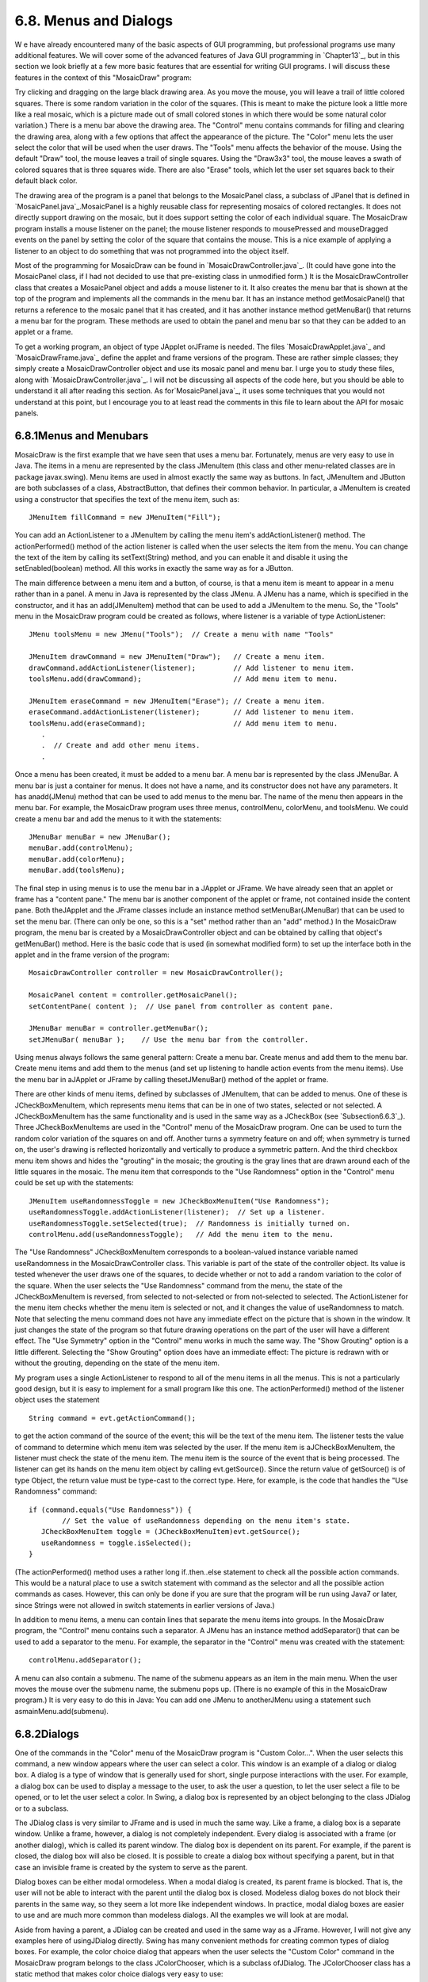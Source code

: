 
6.8. Menus and Dialogs
----------------------



W e have already encountered many of the basic aspects of GUI
programming, but professional programs use many additional features.
We will cover some of the advanced features of Java GUI programming in
`Chapter13`_, but in this section we look briefly at a few more basic
features that are essential for writing GUI programs. I will discuss
these features in the context of this "MosaicDraw" program:



Try clicking and dragging on the large black drawing area. As you move
the mouse, you will leave a trail of little colored squares. There is
some random variation in the color of the squares. (This is meant to
make the picture look a little more like a real mosaic, which is a
picture made out of small colored stones in which there would be some
natural color variation.) There is a menu bar above the drawing area.
The "Control" menu contains commands for filling and clearing the
drawing area, along with a few options that affect the appearance of
the picture. The "Color" menu lets the user select the color that will
be used when the user draws. The "Tools" menu affects the behavior of
the mouse. Using the default "Draw" tool, the mouse leaves a trail of
single squares. Using the "Draw3x3" tool, the mouse leaves a swath of
colored squares that is three squares wide. There are also "Erase"
tools, which let the user set squares back to their default black
color.

The drawing area of the program is a panel that belongs to the
MosaicPanel class, a subclass of JPanel that is defined in
`MosaicPanel.java`_.MosaicPanel is a highly reusable class for
representing mosaics of colored rectangles. It does not directly
support drawing on the mosaic, but it does support setting the color
of each individual square. The MosaicDraw program installs a mouse
listener on the panel; the mouse listener responds to mousePressed and
mouseDragged events on the panel by setting the color of the square
that contains the mouse. This is a nice example of applying a listener
to an object to do something that was not programmed into the object
itself.

Most of the programming for MosaicDraw can be found in
`MosaicDrawController.java`_. (It could have gone into the MosaicPanel
class, if I had not decided to use that pre-existing class in
unmodified form.) It is the MosaicDrawController class that creates a
MosaicPanel object and adds a mouse listener to it. It also creates
the menu bar that is shown at the top of the program and implements
all the commands in the menu bar. It has an instance method
getMosaicPanel() that returns a reference to the mosaic panel that it
has created, and it has another instance method getMenuBar() that
returns a menu bar for the program. These methods are used to obtain
the panel and menu bar so that they can be added to an applet or a
frame.

To get a working program, an object of type JApplet orJFrame is
needed. The files `MosaicDrawApplet.java`_ and `MosaicDrawFrame.java`_
define the applet and frame versions of the program. These are rather
simple classes; they simply create a MosaicDrawController object and
use its mosaic panel and menu bar. I urge you to study these files,
along with `MosaicDrawController.java`_. I will not be discussing all
aspects of the code here, but you should be able to understand it all
after reading this section. As for`MosaicPanel.java`_, it uses some
techniques that you would not understand at this point, but I
encourage you to at least read the comments in this file to learn
about the API for mosaic panels.





6.8.1Menus and Menubars
~~~~~~~~~~~~~~~~~~~~~~~

MosaicDraw is the first example that we have seen that uses a menu
bar. Fortunately, menus are very easy to use in Java. The items in a
menu are represented by the class JMenuItem (this class and other
menu-related classes are in package javax.swing). Menu items are used
in almost exactly the same way as buttons. In fact, JMenuItem and
JButton are both subclasses of a class, AbstractButton, that defines
their common behavior. In particular, a JMenuItem is created using a
constructor that specifies the text of the menu item, such as:


::

    JMenuItem fillCommand = new JMenuItem("Fill");


You can add an ActionListener to a JMenuItem by calling the menu
item's addActionListener() method. The actionPerformed() method of the
action listener is called when the user selects the item from the
menu. You can change the text of the item by calling its
setText(String) method, and you can enable it and disable it using the
setEnabled(boolean) method. All this works in exactly the same way as
for a JButton.

The main difference between a menu item and a button, of course, is
that a menu item is meant to appear in a menu rather than in a panel.
A menu in Java is represented by the class JMenu. A JMenu has a name,
which is specified in the constructor, and it has an add(JMenuItem)
method that can be used to add a JMenuItem to the menu. So, the
"Tools" menu in the MosaicDraw program could be created as follows,
where listener is a variable of type ActionListener:


::

    JMenu toolsMenu = new JMenu("Tools");  // Create a menu with name "Tools"
    
    JMenuItem drawCommand = new JMenuItem("Draw");   // Create a menu item.
    drawCommand.addActionListener(listener);         // Add listener to menu item.
    toolsMenu.add(drawCommand);                      // Add menu item to menu.
    
    JMenuItem eraseCommand = new JMenuItem("Erase"); // Create a menu item.
    eraseCommand.addActionListener(listener);        // Add listener to menu item.
    toolsMenu.add(eraseCommand);                     // Add menu item to menu.
       .
       .  // Create and add other menu items.
       .


Once a menu has been created, it must be added to a menu bar. A menu
bar is represented by the class JMenuBar. A menu bar is just a
container for menus. It does not have a name, and its constructor does
not have any parameters. It has anadd(JMenu) method that can be used
to add menus to the menu bar. The name of the menu then appears in the
menu bar. For example, the MosaicDraw program uses three menus,
controlMenu, colorMenu, and toolsMenu. We could create a menu bar and
add the menus to it with the statements:


::

    JMenuBar menuBar = new JMenuBar();
    menuBar.add(controlMenu);
    menuBar.add(colorMenu);
    menuBar.add(toolsMenu);


The final step in using menus is to use the menu bar in a JApplet or
JFrame. We have already seen that an applet or frame has a "content
pane." The menu bar is another component of the applet or frame, not
contained inside the content pane. Both theJApplet and the JFrame
classes include an instance method setMenuBar(JMenuBar) that can be
used to set the menu bar. (There can only be one, so this is a "set"
method rather than an "add" method.) In the MosaicDraw program, the
menu bar is created by a MosaicDrawController object and can be
obtained by calling that object's getMenuBar() method. Here is the
basic code that is used (in somewhat modified form) to set up the
interface both in the applet and in the frame version of the program:


::

    MosaicDrawController controller = new MosaicDrawController();
    
    MosaicPanel content = controller.getMosaicPanel();
    setContentPane( content );  // Use panel from controller as content pane.
       
    JMenuBar menuBar = controller.getMenuBar();
    setJMenuBar( menuBar );    // Use the menu bar from the controller.


Using menus always follows the same general pattern: Create a menu
bar. Create menus and add them to the menu bar. Create menu items and
add them to the menus (and set up listening to handle action events
from the menu items). Use the menu bar in aJApplet or JFrame by
calling thesetJMenuBar() method of the applet or frame.




There are other kinds of menu items, defined by subclasses of
JMenuItem, that can be added to menus. One of these is
JCheckBoxMenuItem, which represents menu items that can be in one of
two states, selected or not selected. A JCheckBoxMenuItem has the same
functionality and is used in the same way as a JCheckBox (see
`Subsection6.6.3`_). Three JCheckBoxMenuItems are used in the
"Control" menu of the MosaicDraw program. One can be used to turn the
random color variation of the squares on and off. Another turns a
symmetry feature on and off; when symmetry is turned on, the user's
drawing is reflected horizontally and vertically to produce a
symmetric pattern. And the third checkbox menu item shows and hides
the "grouting" in the mosaic; the grouting is the gray lines that are
drawn around each of the little squares in the mosaic. The menu item
that corresponds to the "Use Randomness" option in the "Control" menu
could be set up with the statements:


::

    JMenuItem useRandomnessToggle = new JCheckBoxMenuItem("Use Randomness");
    useRandomnessToggle.addActionListener(listener);  // Set up a listener.
    useRandomnessToggle.setSelected(true);  // Randomness is initially turned on.
    controlMenu.add(useRandomnessToggle);   // Add the menu item to the menu.


The "Use Randomness" JCheckBoxMenuItem corresponds to a boolean-valued
instance variable named useRandomness in the MosaicDrawController
class. This variable is part of the state of the controller object.
Its value is tested whenever the user draws one of the squares, to
decide whether or not to add a random variation to the color of the
square. When the user selects the "Use Randomness" command from the
menu, the state of the JCheckBoxMenuItem is reversed, from selected to
not-selected or from not-selected to selected. The ActionListener for
the menu item checks whether the menu item is selected or not, and it
changes the value of useRandomness to match. Note that selecting the
menu command does not have any immediate effect on the picture that is
shown in the window. It just changes the state of the program so that
future drawing operations on the part of the user will have a
different effect. The "Use Symmetry" option in the "Control" menu
works in much the same way. The "Show Grouting" option is a little
different. Selecting the "Show Grouting" option does have an immediate
effect: The picture is redrawn with or without the grouting, depending
on the state of the menu item.

My program uses a single ActionListener to respond to all of the menu
items in all the menus. This is not a particularly good design, but it
is easy to implement for a small program like this one. The
actionPerformed() method of the listener object uses the statement


::

    String command = evt.getActionCommand();


to get the action command of the source of the event; this will be the
text of the menu item. The listener tests the value of command to
determine which menu item was selected by the user. If the menu item
is aJCheckBoxMenuItem, the listener must check the state of the menu
item. The menu item is the source of the event that is being
processed. The listener can get its hands on the menu item object by
calling evt.getSource(). Since the return value of getSource() is of
type Object, the return value must be type-cast to the correct type.
Here, for example, is the code that handles the "Use Randomness"
command:


::

    if (command.equals("Use Randomness")) {
            // Set the value of useRandomness depending on the menu item's state.
       JCheckBoxMenuItem toggle = (JCheckBoxMenuItem)evt.getSource();
       useRandomness = toggle.isSelected();
    }


(The actionPerformed() method uses a rather long if..then..else
statement to check all the possible action commands. This would be a
natural place to use a switch statement with command as the selector
and all the possible action commands as cases. However, this can only
be done if you are sure that the program will be run using Java7 or
later, since Strings were not allowed in switch statements in earlier
versions of Java.)




In addition to menu items, a menu can contain lines that separate the
menu items into groups. In the MosaicDraw program, the "Control" menu
contains such a separator. A JMenu has an instance method
addSeparator() that can be used to add a separator to the menu. For
example, the separator in the "Control" menu was created with the
statement:


::

    controlMenu.addSeparator();


A menu can also contain a submenu. The name of the submenu appears as
an item in the main menu. When the user moves the mouse over the
submenu name, the submenu pops up. (There is no example of this in the
MosaicDraw program.) It is very easy to do this in Java: You can add
one JMenu to anotherJMenu using a statement such
asmainMenu.add(submenu).





6.8.2Dialogs
~~~~~~~~~~~~

One of the commands in the "Color" menu of the MosaicDraw program is
"Custom Color...". When the user selects this command, a new window
appears where the user can select a color. This window is an example
of a dialog or dialog box. A dialog is a type of window that is
generally used for short, single purpose interactions with the user.
For example, a dialog box can be used to display a message to the
user, to ask the user a question, to let the user select a file to be
opened, or to let the user select a color. In Swing, a dialog box is
represented by an object belonging to the class JDialog or to a
subclass.

The JDialog class is very similar to JFrame and is used in much the
same way. Like a frame, a dialog box is a separate window. Unlike a
frame, however, a dialog is not completely independent. Every dialog
is associated with a frame (or another dialog), which is called its
parent window. The dialog box is dependent on its parent. For example,
if the parent is closed, the dialog box will also be closed. It is
possible to create a dialog box without specifying a parent, but in
that case an invisible frame is created by the system to serve as the
parent.

Dialog boxes can be either modal ormodeless. When a modal dialog is
created, its parent frame is blocked. That is, the user will not be
able to interact with the parent until the dialog box is closed.
Modeless dialog boxes do not block their parents in the same way, so
they seem a lot more like independent windows. In practice, modal
dialog boxes are easier to use and are much more common than modeless
dialogs. All the examples we will look at are modal.

Aside from having a parent, a JDialog can be created and used in the
same way as a JFrame. However, I will not give any examples here of
usingJDialog directly. Swing has many convenient methods for creating
common types of dialog boxes. For example, the color choice dialog
that appears when the user selects the "Custom Color" command in the
MosaicDraw program belongs to the class JColorChooser, which is a
subclass ofJDialog. The JColorChooser class has a static method that
makes color choice dialogs very easy to use:


::

    Color JColorChooser.showDialog(Component parentComp, 
                                            String title, Color initialColor)


When you call this method, a dialog box appears that allows the user
to select a color. The first parameter specifies the parent of the
dialog; the parent window of the dialog will be the window (if any)
that contains parentComp; this parameter can be null and it can itself
be a frame or dialog object. The second parameter is a string that
appears in the title bar of the dialog box. And the third parameter,
initialColor, specifies the color that is selected when the color
choice dialog first appears. The dialog has a sophisticated interface
that allows the user to change the selected color. When the user
presses an "OK" button, the dialog box closes and the selected color
is returned as the value of the method. The user can also click a
"Cancel" button or close the dialog box in some other way; in that
case, null is returned as the value of the method. This is a modal
dialog, and the showDialog() does not return until the user dismisses
the dialog box in some way. By using this predefined color chooser
dialog, you can write one line of code that will let the user select
an arbitrary color. Swing also has a JFileChooser class that makes it
almost as easy to show a dialog box that lets the user select a file
to be opened or saved.

The following applet demonstrates a JColorChooser dialog and three
other, simpler standard dialog boxes. When you click one of the
buttons, a dialog box appears. The label at the top of the applet
gives you some feedback about what is happening:



The three simple dialogs in this applet are created by static methods
in the class JOptionPane. This class includes many methods for making
dialog boxes, but they are all variations on the three basic types
shown here: a "message" dialog, a "confirm" dialog, and an "input"
dialog. (The variations allow you to provide a title for the dialog
box, to specify the icon that appears in the dialog, and to add other
components to the dialog box. I will only cover the most basic forms
here.)

A message dialog simply displays a message string to the user. The
user (hopefully) reads the message and dismisses the dialog by
clicking the "OK" button. A message dialog can be shown by calling the
static method:


::

    void JOptionPane.showMessageDialog(Component parentComp, String message)


The message can be more than one line long. Lines in the message
should be separated by newline characters, \n. New lines will not be
inserted automatically, even if the message is very long.

An input dialog displays a question or request and lets the user type
in a string as a response. You can show an input dialog by calling:


::

    String JOptionPane.showInputDialog(Component parentComp, String question)


Again, the question can include newline characters. The dialog box
will contain an input box, an "OK" button, and a "Cancel" button. If
the user clicks "Cancel", or closes the dialog box in some other way,
then the return value of the method is null. If the user clicks "OK",
then the return value is the string that was entered by the user. Note
that the return value can be an empty string (which is not the same as
anull value), if the user clicks "OK" without typing anything in the
input box. If you want to use an input dialog to get a numerical value
from the user, you will have to convert the return value into a
number; see `Subsection3.7.2`_.

Finally, a confirm dialog presents a question and three response
buttons: "Yes", "No", and "Cancel". A confirm dialog can be shown by
calling:


::

    int JOptionPane.showConfirmDialog(Component parentComp, String question)


The return value tells you the user's response. It is one of the
following constants:


+ JOptionPane.YES_OPTION -- the user clicked the "Yes" button
+ JOptionPane.NO_OPTION -- the user clicked the "No" button
+ JOptionPane.CANCEL_OPTION -- the user clicked the "Cancel" button
+ JOptionPane.CLOSE_OPTION -- the dialog was closed in some other way.


By the way, it is possible to omit the Cancel button from a confirm
dialog by calling one of the other methods in the JOptionPane class.
Just call:


::

    JOptionPane.showConfirmDialog(
                    parent, question, title, JOptionPane.YES_NO_OPTION )


The final parameter is a constant which specifies that only a "Yes"
button and a "No" button should be used. The third parameter is a
string that will be displayed as the title of the dialog box window.

If you would like to see how dialogs are created and used in the
sample applet, you can find the source code in the file
`SimpleDialogDemo.java`_.





6.8.3Fine Points of Frames
~~~~~~~~~~~~~~~~~~~~~~~~~~

In previous sections, whenever I used a frame, I created a JFrame
object in a main() routine and installed a panel as the content pane
of that frame. This works fine, but a more object-oriented approach is
to define a subclass of JFrame and to set up the contents of the frame
in the constructor of that class. This is what I did in the case of
the MosaicDraw program. MosaicDrawFrame is defined as a subclass
ofJFrame. The definition of this class is very short, but it
illustrates several new features of frames that I want to discuss:


::

    public class MosaicDrawFrame extends JFrame {
       
       public static void main(String[] args) {
          JFrame window = new MosaicDrawFrame();
          window.setDefaultCloseOperation(JFrame.EXIT_ON_CLOSE);
          window.setVisible(true);
       }
       
       public MosaicDrawFrame() {
          super("Mosaic Draw");
          MosaicDrawController controller = new MosaicDrawController();
          setContentPane( controller.getMosaicPanel() );
          setJMenuBar( controller.getMenuBar() );
          pack();
          Dimension screensize = Toolkit.getDefaultToolkit().getScreenSize();
          setLocation( (screensize.width - getWidth())/2, 
                                     (screensize.height - getHeight())/2 );
       }
       
    }


The constructor in this class begins with the statement super("Mosaic
Draw"), which calls the constructor in the superclass, JFrame. The
parameter specifies a title that will appear in the title bar of the
window. The next three lines of the constructor set up the contents of
the window; a MosaicDrawController is created, and the content pane
and menu bar of the window are obtained from the controller. The next
line is something new. If window is a variable of type JFrame (or
JDialog), then the statement window.pack() will resize the window so
that its size matches the preferred size of its contents. (In this
case, of course, "pack()" is equivalent to "this.pack()"; that is, it
refers to the window that is being created by the constructor.) The
pack() method is usually the best way to set the size of a window.
Note that it will only work correctly if every component in the window
has a correct preferred size. This is only a problem in two cases:
when a panel is used as a drawing surface and when a panel is used as
a container with a null layout manager. In both these cases there is
no way for the system to determine the correct preferred size
automatically, and you should set a preferred size by hand. For
example:


::

    panel.setPreferredSize( new Dimension(400, 250) );


The last two lines in the constructor position the window so that it
is exactly centered on the screen. The line


::

    Dimension screensize = Toolkit.getDefaultToolkit().getScreenSize();


determines the size of the screen. The size of the screen is
screensize.width pixels in the horizontal direction and
screensize.height pixels in the vertical direction. The setLocation()
method of the frame sets the position of the upper left corner of the
frame on the screen. The expression "screensize.width-getWidth()" is
the amount of horizontal space left on the screen after subtracting
the width of the window. This is divided by 2 so that half of the
empty space will be to the left of the window, leaving the other half
of the space to the right of the window. Similarly, half of the extra
vertical space is above the window, and half is below.

Note that the constructor has created the window and set its size and
position, but that at the end of the constructor, the window is not
yet visible on the screen. (More exactly, the constructor has created
the window object , but the visual representation of that object on
the screen has not yet been created.) To show the window on the
screen, it will be necessary to call its instance method,
window.setVisible(true).

In addition to the constructor, the MosaicDrawFrame class includes a
main() routine. This makes it possible to run MosaicDrawFrame as a
stand-alone application. (The main() routine, as a static method, has
nothing to do with the function of a MosaicDrawFrame object, and it
could (and perhaps should) be in a separate class.) The main() routine
creates a MosaicDrawFrame and makes it visible on the screen. It also
calls


::

    window.setDefaultCloseOperation(JFrame.EXIT_ON_CLOSE);


which means that the program will end when the user closes the window.
Note that this is not done in the constructor because doing it there
would make MosaicDrawFrame less flexible. It is possible, for example,
to write a program that lets the user open multiple MosaicDraw
windows. In that case, we don't want to end the program just because
the user has closed one of the windows. Furthermore, it is possible
for an applet to create a frame, which will open as a separate window
on the screen. An applet is not allowed to "terminate the program"
(and it's not even clear what that should mean in the case of an
applet), and attempting to do so will produce an exception. There are
other possible values for the default close operation of a window:


+ JFrame.DO_NOTHING_ON_CLOSE -- the user's attempts to close the
  window by clicking its close box will be ignored.
+ JFrame.HIDE_ON_CLOSE -- when the user clicks its close box, the
  window will be hidden just as if window.setVisible(false) were called.
  The window can be made visible again by calling
  window.setVisible(true). This is the value that is used if you do not
  specify another value by calling setDefaultCloseOperation.
+ JFrame.DISPOSE_ON_CLOSE -- the window is closed and any operating
  system resources used by the window are released. It is not possible
  to make the window visible again. (This is the proper way to
  permanently get rid of a window without ending the program. You can
  accomplish the same thing by calling the instance
  methodwindow.dispose().)


I've written an applet version of the MosaicDraw program that appears
on a Web page as a single button. When the user clicks the button, the
applet opens aMosaicDrawFrame. In this case, the applet sets the
default close operation of the window to JFrame.DISPOSE_ON_CLOSE. You
can try the applet here:



The file `MosaicDrawLauncherApplet.java`_ contains the source code for
the applet. One interesting point in the applet is that the text of
the button changes depending on whether a window is open or not. If
there is no window, the text reads "Launch MosaicDraw". When the
window is open, it changes to "Close MosaicDraw", and clicking the
button will close the window. The change is implemented by attaching a
WindowListener to the window. The listener responds to WindowEvents
that are generated when the window opens and closes. Although I will
not discuss window events further here, you can look at the source
code for an example of how they can be used.





6.8.4Creating Jar Files
~~~~~~~~~~~~~~~~~~~~~~~

As the final topic for this chapter, we look again at jar files.
Recall that a jar file is a "java archive" that can contain a number
of class files. When creating a program that uses more than one class,
it's usually a good idea to place all the classes that are required by
the program into a jar file. If that is done, then a user will only
need that one file to run the program. `Subsection6.2.4`_ discusses
how a jar file can be used for an applet. Jar files can also be used
for stand-alone applications. In fact, it is possible to make a so-
called executable jar file. A user can run an executable jar file in
much the same way as any other application, usually by double-clicking
the icon of the jar file. (The user's computer must have a correct
version of Java installed, and the computer must be configured
correctly for this to work. The configuration is usually done
automatically when Java is installed, at least on Windows and Mac OS.)

The question, then, is how to create a jar file. The answer depends on
what programming environment you are using. The two basic types of
programming environment -- command line and IDE -- were discussed in
`Section2.6`_. Any IDE (Integrated Programming Environment) for Java
should have a command for creating jar files. In the Eclipse IDE, for
example, it can be done as follows: In the Package Explorer pane,
select the programming project (or just all the individual source code
files that you need). Right-click on the selection, and choose
"Export" from the menu that pops up. In the window that appears,
select "JAR file" and click "Next". In the window that appears next,
enter a name for the jar file in the box labeled "JAR file". (Click
the "Browse" button next to this box to select the file name using a
file dialog box.) The name of the file should end with ".jar". If you
are creating a regular jar file, not an executable one, you can hit
"Finish" at this point, and the jar file will be created. You could do
this, for example, if the jar file contains an applet but no main
program. To create an executable file, hit the "Next" button twice to
get to the "Jar Manifest Specification" screen. At the bottom of this
screen is an input box labeled "Main class". You have to enter the
name of the class that contains the main() routine that will be run
when the jar file is executed. If you hit the "Browse" button next to
the "Main class" box, you can select the class from a list of classes
that containmain() routines. Once you've selected the main class, you
can click the "Finish" button to create the executable jar file. (Note
that newer versions of Eclipse also have an option for exporting an
executable Jar file in fewer steps.)

It is also possible to create jar files on the command line. The Java
Development Kit includes a command-line program named jar that can be
used to create jar files. If all your classes are in the default
package (like most of the examples in this book), then the jar command
is easy to use. To create a non-executable jar file on the command
line, change to the directory that contains the class files that you
want to include in the jar. Then give the command


::

    jar  cf  JarFileName.jar  *.class


where JarFileName can be any name that you want to use for the jar
file. The "*" in "*.class" is a wildcard that makes *.class match
every class file in the current directory. This means that all the
class files in the directory will be included in the jar file. If you
want to include only certain class files, you can name them
individually, separated by spaces. (Things get more complicated if
your classes are not in the default package. In that case, the class
files must be in subdirectories of the directory in which you issue
the jar command. See `Subsection2.6.4`_.)

Making an executable jar file on the command line is more complicated.
There has to be some way of specifying which class contains the main()
routine. This is done by creating a manifest file. The manifest file
can be a plain text file containing a single line of the form


::

    Main-Class: ClassName


where ClassName should be replaced by the name of the class that
contains the main() routine. For example, if the main() routine is in
the class MosaicDrawFrame, then the manifest file should read "Main-
Class: MosaicDrawFrame". You can give the manifest file any name you
like. Put it in the same directory where you will issue the jar
command, and use a command of the form


::

    jar  cmf  ManifestFileName  JarFileName.jar  *.class


to create the jar file. (The jar command is capable of performing a
variety of different operations. The first parameter to the command,
such as "cf" or "cmf", tells it which operation to perform.)

By the way, if you have successfully created an executable jar file,
you can run it on the command line using the command "java-jar". For
example:


::

    java  -jar  JarFileName.jar




** End of Chapter 6 **







